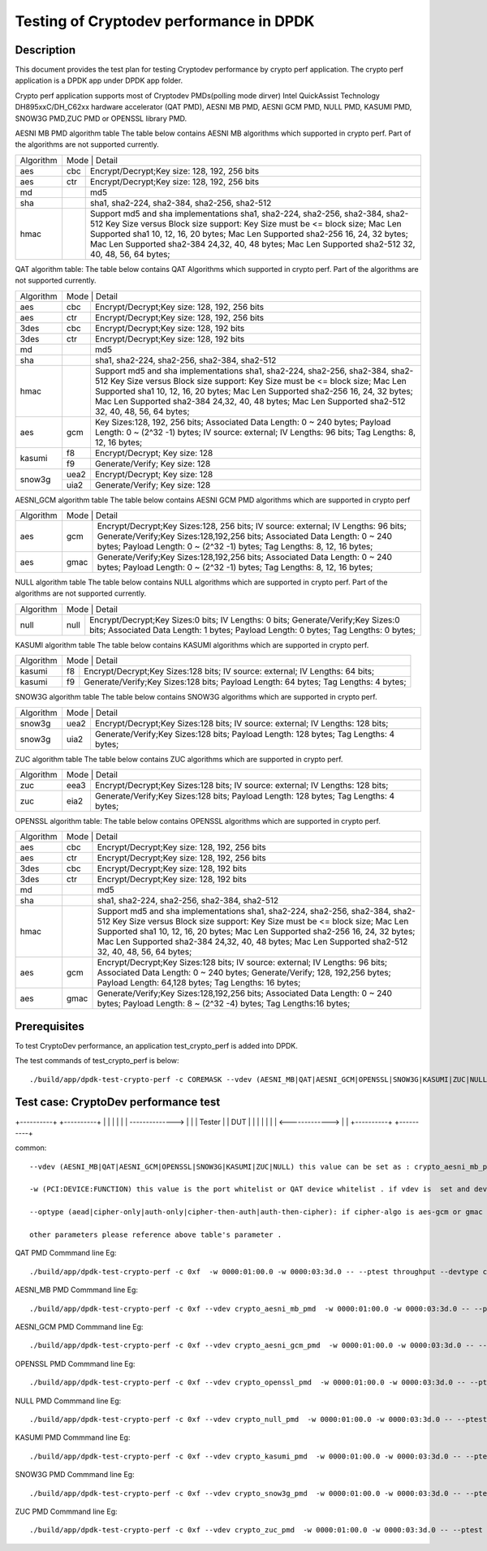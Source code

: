 .. Copyright (c) 2016,2017 Intel Corporation
   All rights reserved.
   
   Redistribution and use in source and binary forms, with or without
   modification, are permitted provided that the following conditions
   are met:
   
   - Redistributions of source code must retain the above copyright
     notice, this list of conditions and the following disclaimer.
   
   - Redistributions in binary form must reproduce the above copyright
     notice, this list of conditions and the following disclaimer in
     the documentation and/or other materials provided with the
     distribution.
   
   - Neither the name of Intel Corporation nor the names of its
     contributors may be used to endorse or promote products derived
     from this software without specific prior written permission.
   
   THIS SOFTWARE IS PROVIDED BY THE COPYRIGHT HOLDERS AND CONTRIBUTORS
   "AS IS" AND ANY EXPRESS OR IMPLIED WARRANTIES, INCLUDING, BUT NOT
   LIMITED TO, THE IMPLIED WARRANTIES OF MERCHANTABILITY AND FITNESS
   FOR A PARTICULAR PURPOSE ARE DISCLAIMED. IN NO EVENT SHALL THE
   COPYRIGHT OWNER OR CONTRIBUTORS BE LIABLE FOR ANY DIRECT, INDIRECT,
   INCIDENTAL, SPECIAL, EXEMPLARY, OR CONSEQUENTIAL DAMAGES
   (INCLUDING, BUT NOT LIMITED TO, PROCUREMENT OF SUBSTITUTE GOODS OR
   SERVICES; LOSS OF USE, DATA, OR PROFITS; OR BUSINESS INTERRUPTION)
   HOWEVER CAUSED AND ON ANY THEORY OF LIABILITY, WHETHER IN CONTRACT,
   STRICT LIABILITY, OR TORT (INCLUDING NEGLIGENCE OR OTHERWISE)
   ARISING IN ANY WAY OUT OF THE USE OF THIS SOFTWARE, EVEN IF ADVISED
   OF THE POSSIBILITY OF SUCH DAMAGE.

==============================================
Testing of Cryptodev performance in DPDK
==============================================


Description
===========

This document provides the test plan for testing Cryptodev performance by 
crypto perf application. The crypto perf application is a DPDK app under 
DPDK app folder. 

Crypto perf application supports most of Cryptodev PMDs(polling mode dirver)
Intel QuickAssist Technology DH895xxC/DH_C62xx hardware 
accelerator (QAT PMD), AESNI MB PMD, AESNI GCM PMD, NULL PMD, KASUMI PMD,
SNOW3G PMD,ZUC PMD or OPENSSL library PMD.

AESNI MB PMD algorithm table 
The table below contains AESNI MB algorithms which supported in crypto perf. 
Part of the algorithms are not supported currently.

+---------+---------+---------+---------+----------+----------+----------+----------+----------+----------+   
|Algorithm|  Mode             | Detail                                                                    | 
|         |                                                                                               |
+---------+---------+---------+---------+----------+----------+----------+----------+----------+----------+
| aes     | cbc               |  Encrypt/Decrypt;Key size: 128, 192, 256 bits                             | 
+---------+---------+---------+---------+----------+----------+----------+----------+----------+----------+
| aes     | ctr               |  Encrypt/Decrypt;Key size: 128, 192, 256 bits                             | 
+---------+---------+---------+---------+----------+----------+----------+----------+----------+----------+
| md      |                   |  md5                                                                      | 
+---------+---------+---------+---------+----------+----------+----------+----------+----------+----------+
| sha     |                   |  sha1, sha2-224, sha2-384, sha2-256, sha2-512                             | 
+---------+---------+---------+---------+----------+----------+----------+----------+----------+----------+
| hmac    |                   |  Support md5 and sha implementations sha1, sha2-224, sha2-256,            |
|         |                   |  sha2-384, sha2-512                                                       |
|         |                   |  Key Size versus Block size support: Key Size must be <= block size;      |
|         |                   |  Mac Len Supported sha1 10, 12, 16, 20 bytes;                             |
|         |                   |  Mac Len Supported sha2-256 16, 24, 32 bytes;                             |
|         |                   |  Mac Len Supported sha2-384 24,32, 40, 48 bytes;                          |
|         |                   |  Mac Len Supported sha2-512 32, 40, 48, 56, 64 bytes;                     |
+---------+---------+---------+---------+----------+----------+----------+----------+----------+----------+

QAT algorithm table:
The table below contains QAT Algorithms which supported in crypto perf. 
Part of the algorithms are not supported currently.

+---------+---------+---------+---------+----------+----------+----------+----------+----------+----------+
|Algorithm|  Mode             | Detail                                                                    | 
|         |                                                                                               |
+---------+---------+---------+---------+----------+----------+----------+----------+----------+----------+
| aes     | cbc               |  Encrypt/Decrypt;Key size: 128, 192, 256 bits                             | 
+---------+---------+---------+---------+----------+----------+----------+----------+----------+----------+
| aes     | ctr               |  Encrypt/Decrypt;Key size: 128, 192, 256 bits                             | 
+---------+---------+---------+---------+----------+----------+----------+----------+----------+----------+
| 3des    | cbc               |  Encrypt/Decrypt;Key size: 128, 192 bits                                  | 
+---------+---------+---------+---------+----------+----------+----------+----------+----------+----------+
| 3des    | ctr               |  Encrypt/Decrypt;Key size: 128, 192 bits                                  | 
+---------+---------+---------+---------+----------+----------+----------+----------+----------+----------+
| md      |                   |  md5                                                                      | 
+---------+---------+---------+---------+----------+----------+----------+----------+----------+----------+
| sha     |                   |  sha1, sha2-224, sha2-256, sha2-384, sha2-512                             |
+---------+---------+---------+---------+----------+----------+----------+----------+----------+----------+
| hmac    |                   |  Support md5 and sha implementations sha1, sha2-224, sha2-256,            |
|         |                   |  sha2-384, sha2-512                                                       |
|         |                   |  Key Size versus Block size support: Key Size must be <= block size;      |
|         |                   |  Mac Len Supported sha1 10, 12, 16, 20 bytes;                             |
|         |                   |  Mac Len Supported sha2-256 16, 24, 32 bytes;                             |
|         |                   |  Mac Len Supported sha2-384 24,32, 40, 48 bytes;                          |
|         |                   |  Mac Len Supported sha2-512 32, 40, 48, 56, 64 bytes;                     |
+---------+---------+---------+---------+----------+----------+----------+----------+----------+----------+
| aes     |  gcm              |  Key Sizes:128, 192, 256 bits;                                            |
|         |                   |  Associated Data Length: 0 ~ 240 bytes;                                   |
|         |                   |  Payload Length: 0 ~ (2^32 -1) bytes;                                     |
|         |                   |  IV source: external;                                                     |
|         |                   |  IV Lengths: 96 bits;                                                     |
|         |                   |  Tag Lengths: 8, 12, 16 bytes;                                            |
+---------+---------+---------+---------+----------+----------+----------+----------+----------+----------+
| kasumi  |  f8               |  Encrypt/Decrypt; Key size: 128                                           |
+         +---------+---------+---------+----------+----------+----------+----------+----------+----------+
|         |  f9               |  Generate/Verify; Key size: 128                                           |
+---------+---------+---------+---------+----------+----------+----------+----------+----------+----------+
| snow3g  |  uea2             |  Encrypt/Decrypt; Key size: 128                                           |
+         +---------+---------+---------+----------+----------+----------+----------+----------+----------+
|         |  uia2             |  Generate/Verify; Key size: 128                                           |
+---------+---------+---------+---------+----------+----------+----------+----------+----------+----------+

AESNI_GCM algorithm table 
The table below contains AESNI GCM PMD algorithms which are supported 
in crypto perf

+---------+---------+---------+---------+----------+----------+----------+----------+----------+----------+   
|Algorithm|  Mode             | Detail                                                                    | 
|         |                                                                                               |
+---------+---------+---------+---------+----------+----------+----------+----------+----------+----------+
| aes     |  gcm              |  Encrypt/Decrypt;Key Sizes:128, 256 bits;                                 |
|         |                   |  IV source: external;                                                     |
|         |                   |  IV Lengths: 96 bits;                                                     |
|         |                   |  Generate/Verify;Key Sizes:128,192,256 bits;                              |
|         |                   |  Associated Data Length: 0 ~ 240 bytes;                                   |
|         |                   |  Payload Length: 0 ~ (2^32 -1) bytes;                                     |
|         |                   |  Tag Lengths: 8, 12, 16 bytes;                                            | 
+---------+---------+---------+---------+----------+----------+----------+----------+----------+----------+
| aes     | gmac              |  Generate/Verify;Key Sizes:128,192,256 bits;                              | 
|         |                   |  Associated Data Length: 0 ~ 240 bytes;                                   |
|         |                   |  Payload Length: 0 ~ (2^32 -1) bytes;                                     |
|         |                   |  Tag Lengths: 8, 12, 16 bytes;                                            | 
+---------+---------+---------+---------+----------+----------+----------+----------+----------+----------+

NULL algorithm table 
The table below contains NULL algorithms which are supported in crypto perf. 
Part of the algorithms are not supported currently.

+---------+---------+---------+---------+----------+----------+----------+----------+----------+----------+   
|Algorithm|  Mode             | Detail                                                                    | 
|         |                                                                                               |
+---------+---------+---------+---------+----------+----------+----------+----------+----------+----------+
| null    |  null             |  Encrypt/Decrypt;Key Sizes:0 bits;                                        |
|         |                   |  IV Lengths: 0 bits;                                                      |
|         |                   |  Generate/Verify;Key Sizes:0 bits;                                        |
|         |                   |  Associated Data Length: 1 bytes;                                         |
|         |                   |  Payload Length: 0  bytes;                                                |
|         |                   |  Tag Lengths: 0 bytes;                                                    | 
+---------+---------+---------+---------+----------+----------+----------+----------+----------+----------+

KASUMI algorithm table 
The table below contains KASUMI algorithms which are supported in crypto perf.

+---------+---------+---------+---------+----------+----------+----------+----------+----------+----------+   
|Algorithm|  Mode             | Detail                                                                    | 
|         |                                                                                               |
+---------+---------+---------+---------+----------+----------+----------+----------+----------+----------+
| kasumi  |  f8               |  Encrypt/Decrypt;Key Sizes:128 bits;                                      |
|         |                   |  IV source: external;                                                     |
|         |                   |  IV Lengths: 64 bits;                                                     |
+---------+---------+---------+---------+----------+----------+----------+----------+----------+----------+
| kasumi  |  f9               |  Generate/Verify;Key Sizes:128  bits;                                     | 
|         |                   |  Payload Length: 64 bytes;                                                |
|         |                   |  Tag Lengths: 4 bytes;                                                    | 
+---------+---------+---------+---------+----------+----------+----------+----------+----------+----------+

SNOW3G algorithm table 
The table below contains SNOW3G algorithms which are supported in crypto perf.

+---------+---------+---------+---------+----------+----------+----------+----------+----------+----------+   
|Algorithm|  Mode             | Detail                                                                    | 
|         |                                                                                               |
+---------+---------+---------+---------+----------+----------+----------+----------+----------+----------+
| snow3g  |  uea2             |  Encrypt/Decrypt;Key Sizes:128 bits;                                      |
|         |                   |  IV source: external;                                                     |
|         |                   |  IV Lengths: 128 bits;                                                    |
+---------+---------+---------+---------+----------+----------+----------+----------+----------+----------+
| snow3g  |  uia2             |  Generate/Verify;Key Sizes:128  bits;                                     | 
|         |                   |  Payload Length: 128 bytes;                                               |
|         |                   |  Tag Lengths: 4 bytes;                                                    | 
+---------+---------+---------+---------+----------+----------+----------+----------+----------+----------+

ZUC algorithm table 
The table below contains ZUC algorithms which are supported in crypto perf. 

+---------+---------+---------+---------+----------+----------+----------+----------+----------+----------+   
|Algorithm|  Mode             | Detail                                                                    | 
|         |                                                                                               |
+---------+---------+---------+---------+----------+----------+----------+----------+----------+----------+
| zuc     |  eea3             |  Encrypt/Decrypt;Key Sizes:128 bits;                                      |
|         |                   |  IV source: external;                                                     |
|         |                   |  IV Lengths: 128 bits;                                                    |
+---------+---------+---------+---------+----------+----------+----------+----------+----------+----------+
| zuc     |  eia2             |  Generate/Verify;Key Sizes:128  bits;                                     | 
|         |                   |  Payload Length: 128 bytes;                                               |
|         |                   |  Tag Lengths: 4 bytes;                                                    | 
+---------+---------+---------+---------+----------+----------+----------+----------+----------+----------+

OPENSSL algorithm table:
The table below contains OPENSSL algorithms which are supported in crypto perf. 

+---------+---------+---------+---------+----------+----------+----------+----------+----------+----------+
|Algorithm|  Mode             | Detail                                                                    | 
|         |                                                                                               |
+---------+---------+---------+---------+----------+----------+----------+----------+----------+----------+
| aes     | cbc               |  Encrypt/Decrypt;Key size: 128, 192, 256 bits                             | 
+---------+---------+---------+---------+----------+----------+----------+----------+----------+----------+
| aes     | ctr               |  Encrypt/Decrypt;Key size: 128, 192, 256 bits                             | 
+---------+---------+---------+---------+----------+----------+----------+----------+----------+----------+
| 3des    | cbc               |  Encrypt/Decrypt;Key size: 128, 192 bits                                  | 
+---------+---------+---------+---------+----------+----------+----------+----------+----------+----------+
| 3des    | ctr               |  Encrypt/Decrypt;Key size: 128, 192 bits                                  | 
+---------+---------+---------+---------+----------+----------+----------+----------+----------+----------+
| md      |                   |  md5                                                                      | 
+---------+---------+---------+---------+----------+----------+----------+----------+----------+----------+
| sha     |                   |  sha1, sha2-224, sha2-256, sha2-384, sha2-512                             |
+---------+---------+---------+---------+----------+----------+----------+----------+----------+----------+
| hmac    |                   |  Support md5 and sha implementations sha1, sha2-224, sha2-256,            |
|         |                   |  sha2-384, sha2-512                                                       |
|         |                   |  Key Size versus Block size support: Key Size must be <= block size;      |
|         |                   |  Mac Len Supported sha1 10, 12, 16, 20 bytes;                             |
|         |                   |  Mac Len Supported sha2-256 16, 24, 32 bytes;                             |
|         |                   |  Mac Len Supported sha2-384 24,32, 40, 48 bytes;                          |
|         |                   |  Mac Len Supported sha2-512 32, 40, 48, 56, 64 bytes;                     |
+---------+---------+---------+---------+----------+----------+----------+----------+----------+----------+
| aes     |  gcm              |  Encrypt/Decrypt;Key Sizes:128 bits;                                      |
|         |                   |  IV source: external;                                                     |
|         |                   |  IV Lengths: 96 bits;                                                     |
|         |                   |  Associated Data Length: 0 ~ 240 bytes;                                   |
|         |                   |  Generate/Verify; 128, 192,256 bytes;                                     |
|         |                   |  Payload Length: 64,128 bytes;                                            |
|         |                   |  Tag Lengths: 16 bytes;                                                   |
+---------+---------+---------+---------+----------+----------+----------+----------+----------+----------+
| aes     | gmac              |  Generate/Verify;Key Sizes:128,192,256 bits;                              | 
|         |                   |  Associated Data Length: 0 ~ 240 bytes;                                   |
|         |                   |  Payload Length: 8 ~ (2^32 -4) bytes;                                     |
|         |                   |  Tag Lengths:16 bytes;                                                    | 
+---------+---------+---------+---------+----------+----------+----------+----------+----------+----------+


Prerequisites
=============
To test CryptoDev performance, an application 
test_crypto_perf is added into DPDK.

The test commands of test_crypto_perf is below::
    
    ./build/app/dpdk-test-crypto-perf -c COREMASK --vdev (AESNI_MB|QAT|AESNI_GCM|OPENSSL|SNOW3G|KASUMI|ZUC|NULL) -w (PCI:DEVICE:FUNCTION) -w (PCI:DEVICE:FUNCTION) -- --ptest (throughput|latency) --devtype (crypto_aesni_mb|crypto_qat|crypto_aes_gcm|crypto_openssl|crypto_snow3g|crypto_kasumi|crypto_zuc|crypto_null) --optype (aead|cipher-only|auth-only|cipher-then-auth|auth-then-cipher)  --cipher-algo (ALGO) --cipher-op (encrypt|decrypt) --cipher-key-sz (key_size) --cipher-iv-sz (iv_size) --auth-algo (ALGO) --auth-op (generate|verify) --auth-key-sz (key_size) --auth-aad-sz (aad_size) --auth-digest-sz (digest_size) --total-ops (ops_number) --burst-sz (burst_size) --buffer-sz (buffer_size) 



Test case: CryptoDev performance test
====================================================
+----------+                 +----------+
|          |                 |          |
|          | --------------> |          |
|  Tester  |                 |   DUT    |
|          |                 |          |
|          | <-------------> |          |
+----------+                 +----------+

common::
        
 --vdev (AESNI_MB|QAT|AESNI_GCM|OPENSSL|SNOW3G|KASUMI|ZUC|NULL) this value can be set as : crypto_aesni_mb_pmd, crypto_aes_gcm_pmd, crypto_openssl_pmd, crypto_snow3g_pmd, crypto_kasumi_pmd, crypto_zuc_pmd or  crypto_null_pmd . if pmd is QAT this parameter should not be set

 -w (PCI:DEVICE:FUNCTION) this value is the port whitelist or QAT device whitelist . if vdev is  set and devtype is not crypto_qat , the QAT device whitelist is not needed , but you also can set it on the cmd line . 
 
 --optype (aead|cipher-only|auth-only|cipher-then-auth|auth-then-cipher): if cipher-algo is aes-gcm or gmac this value must be set to aead . otherwise it will  be set to others. please notice , null algorithm only support cipher-only test.

 other parameters please reference above table's parameter .

QAT PMD Commmand line Eg::

    ./build/app/dpdk-test-crypto-perf -c 0xf  -w 0000:01:00.0 -w 0000:03:3d.0 -- --ptest throughput --devtype crypto_qat --optype cipher-then-auth  --cipher-algo aes-cbc --cipher-op encrypt --cipher-key-sz 16 --cipher-iv-sz 16 --auth-algo sha1-hmac --auth-op generate --auth-key-sz 64 --auth-aad-sz 0 --auth-digest-sz 20 --total-ops 10000000 --burst-sz 32 --buffer-sz 1024

AESNI_MB PMD Commmand line Eg::

    ./build/app/dpdk-test-crypto-perf -c 0xf --vdev crypto_aesni_mb_pmd  -w 0000:01:00.0 -w 0000:03:3d.0 -- --ptest throughput --devtype crypto_aesni_mb --optype cipher-then-auth  --cipher-algo aes-cbc --cipher-op encrypt --cipher-key-sz 16 --cipher-iv-sz 16 --auth-algo sha1-hmac --auth-op generate --auth-key-sz 64 --auth-aad-sz 0 --auth-digest-sz 20 --total-ops 10000000 --burst-sz 32 --buffer-sz 1024         

AESNI_GCM PMD Commmand line Eg::

    ./build/app/dpdk-test-crypto-perf -c 0xf --vdev crypto_aesni_gcm_pmd  -w 0000:01:00.0 -w 0000:03:3d.0 -- --ptest throughput --devtype crypto_aesni_gcm  --optype aead  --cipher-algo aes-gcm --cipher-op encrypt --cipher-key-sz 16 --cipher-iv-sz 12 --auth-algo aes-gcm --auth-op generate --auth-key-sz 16 --auth-aad-sz 4 --auth-digest-sz 12 --total-ops 10000000 --burst-sz 32 --buffer-sz 1024

OPENSSL PMD Commmand line Eg:: 

    ./build/app/dpdk-test-crypto-perf -c 0xf --vdev crypto_openssl_pmd  -w 0000:01:00.0 -w 0000:03:3d.0 -- --ptest throughput --devtype crypto_openssl --optype cipher-then-auth  --cipher-algo aes-cbc --cipher-op encrypt --cipher-key-sz 16 --cipher-iv-sz 16 --auth-algo sha1-hmac --auth-op generate --auth-key-sz 64 --auth-aad-sz 0 --auth-digest-sz 20 --total-ops 10000000 --burst-sz 32 --buffer-sz 64

NULL PMD Commmand line Eg::

    ./build/app/dpdk-test-crypto-perf -c 0xf --vdev crypto_null_pmd  -w 0000:01:00.0 -w 0000:03:3d.0 -- --ptest throughput --devtype crypto_null  --optype cipher-only  --cipher-algo null --cipher-op encrypt --cipher-key-sz 0 --cipher-iv-sz 0  --total-ops 10000000 --burst-sz 32 --buffer-sz 1024

KASUMI PMD Commmand line Eg::

    ./build/app/dpdk-test-crypto-perf -c 0xf --vdev crypto_kasumi_pmd  -w 0000:01:00.0 -w 0000:03:3d.0 -- --ptest throughput --devtype crypto_kasumi --optype cipher-then-auth  --cipher-algo kasumi-f8 --cipher-op encrypt --cipher-key-sz 16 --cipher-iv-sz 8 --auth-algo kasumi-f9 --auth-op generate --auth-key-sz 16 --auth-aad-sz 8 --auth-digest-sz 4 --total-ops 10000000 --burst-sz 32 --buffer-sz 1024

SNOW3G PMD Commmand line Eg::

    ./build/app/dpdk-test-crypto-perf -c 0xf --vdev crypto_snow3g_pmd  -w 0000:01:00.0 -w 0000:03:3d.0 -- --ptest throughput --devtype crypto_snow3g --optype cipher-then-auth  --cipher-algo snow3g-uea2 --cipher-op encrypt --cipher-key-sz 16 --cipher-iv-sz 16 --auth-algo snow3g-uia2 --auth-op generate --auth-key-sz 16 --auth-aad-sz 16 --auth-digest-sz 4 --total-ops 10000000 --burst-sz 32 --buffer-sz 1024

ZUC PMD Commmand line Eg::

    ./build/app/dpdk-test-crypto-perf -c 0xf --vdev crypto_zuc_pmd  -w 0000:01:00.0 -w 0000:03:3d.0 -- --ptest throughput --devtype crypto_zuc_mb --optype cipher-then-auth  --cipher-algo zuc-eea3 --cipher-op encrypt --cipher-key-sz 16 --cipher-iv-sz 16 --auth-algo zuc-eia3  --auth-op generate --auth-key-sz 16 --auth-aad-sz 16 --auth-digest-sz 4 --total-ops 10000000 --burst-sz 32 --buffer-sz 1024


